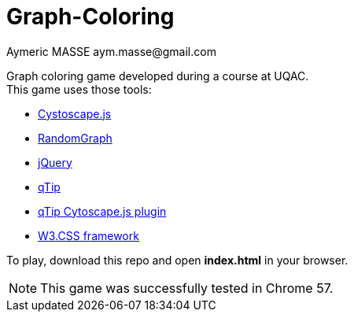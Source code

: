= Graph-Coloring
Aymeric MASSE aym.masse@gmail.com

Graph coloring game developed during a course at UQAC. +
This game uses those tools:

* http://js.cytoscape.org/[Cystoscape.js]
* https://github.com/gka/randomgraph.js/tree/master[RandomGraph]
* https://jquery.com/[jQuery]
* http://qtip2.com[qTip]
* https://github.com/cytoscape/cytoscape.js-qtip[qTip Cytoscape.js plugin]
* https://www.w3schools.com/w3css/[W3.CSS framework]

To play, download this repo and open *index.html* in your browser.

NOTE: This game was successfully tested in Chrome 57.